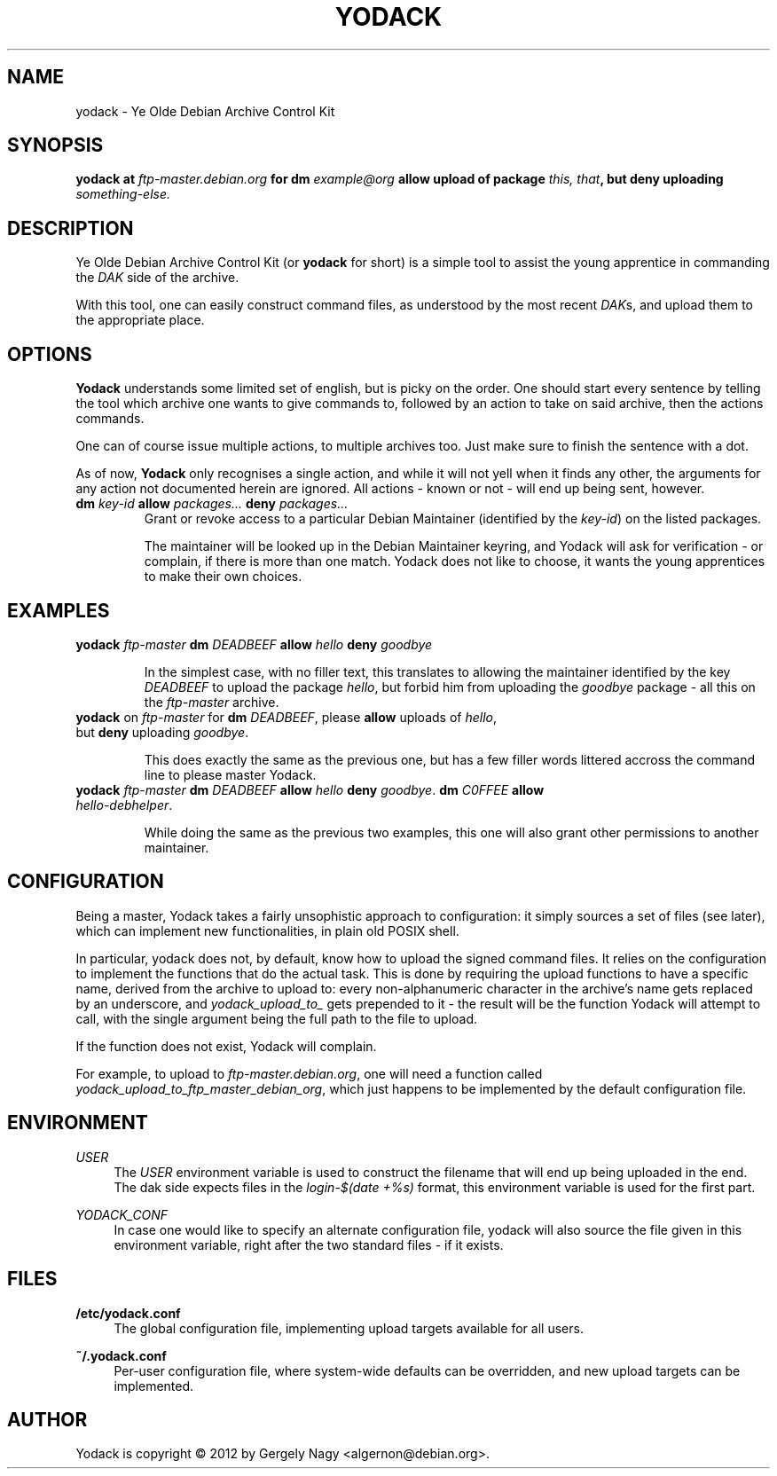 .TH "YODACK" "1" "2012-09-21" "yodack" "Ye Olde Debian Archive Control Kit Manual"
.ad l
.nh
.SH "NAME"
yodack \- Ye Olde Debian Archive Control Kit
.SH "SYNOPSIS"
.BI "yodack at " ftp\-master.debian.org " for dm " example@org " allow upload of package " "this, that" ", but deny uploading " something-else.

.SH "DESCRIPTION"
Ye Olde Debian Archive Control Kit (or \fByodack\fR for short) is a
simple tool to assist the young apprentice in commanding the \fIDAK\fR
side of the archive.

With this tool, one can easily construct command files, as understood
by the most recent \fIDAK\fRs, and upload them to the appropriate
place.

.SH "OPTIONS"

\fBYodack\fR understands some limited set of english, but is picky on
the order. One should start every sentence by telling the tool which
archive one wants to give commands to, followed by an action to take
on said archive, then the actions commands.

One can of course issue multiple actions, to multiple archives
too. Just make sure to finish the sentence with a dot.

As of now, \fBYodack\fR only recognises a single action, and while it
will not yell when it finds any other, the arguments for any action
not documented herein are ignored. All actions \- known or not \- will
end up being sent, however.

.IP "\fBdm\fR \fIkey\-id\fR \fBallow\fR \fIpackages...\fR \fBdeny\fR \fIpackages...\fR"
Grant or revoke access to a particular Debian Maintainer (identified
by the \fIkey\-id\fR) on the listed packages.

The maintainer will be looked up in the Debian Maintainer keyring, and
Yodack will ask for verification - or complain, if there is more than
one match. Yodack does not like to choose, it wants the young
apprentices to make their own choices.

.SH "EXAMPLES"

.IP "\fByodack\fR \fIftp\-master\fR \fBdm\fR \fIDEADBEEF\fR \fBallow\fR \fIhello\fR \fBdeny\fR \fIgoodbye\fR"

In the simplest case, with no filler text, this translates to allowing
the maintainer identified by the key \fIDEADBEEF\fR to upload the
package \fIhello\fR, but forbid him from uploading the \fIgoodbye\fR
package \- all this on the \fIftp\-master\fR archive.

.IP "\fByodack\fR on \fIftp\-master\fR for \fBdm\fR \fIDEADBEEF\fR, please \fBallow\fR uploads of \fIhello\fR, but \fBdeny\fR uploading \fIgoodbye\fR."

This does exactly the same as the previous one, but has a few filler
words littered accross the command line to please master Yodack.

.IP "\fByodack\fR \fIftp\-master\fR \fBdm\fR \fIDEADBEEF\fR \fBallow\fR \fIhello\fR \fBdeny\fR \fIgoodbye\fR. \fBdm\fR \fIC0FFEE\fR \fBallow\fR \fIhello\-debhelper\fR."

While doing the same as the previous two examples, this one will also
grant other permissions to another maintainer.

.SH "CONFIGURATION"

Being a master, Yodack takes a fairly unsophistic approach to
configuration: it simply sources a set of files (see later), which can
implement new functionalities, in plain old POSIX shell.

In particular, yodack does not, by default, know how to upload the
signed command files. It relies on the configuration to implement the
functions that do the actual task. This is done by requiring the
upload functions to have a specific name, derived from the archive to
upload to: every non-alphanumeric character in the archive's name gets
replaced by an underscore, and \fIyodack_upload_to_\fR gets prepended
to it \- the result will be the function Yodack will attempt to call,
with the single argument being the full path to the file to upload.

If the function does not exist, Yodack will complain.

For example, to upload to \fIftp\-master.debian.org\fR, one will need
a function called \fIyodack_upload_to_ftp_master_debian_org\fR, which
just happens to be implemented by the default configuration file.

.SH "ENVIRONMENT"

.PP
\fIUSER\fR
.RS 4
The \fIUSER\fR environment variable is used to construct the filename
that will end up being uploaded in the end. The dak side expects files
in the \fIlogin\fR\-\fI$(date +%s)\fR format, this environment
variable is used for the first part.
.RE

.PP
\fIYODACK_CONF\fR
.RS 4
In case one would like to specify an alternate configuration file,
yodack will also source the file given in this environment variable,
right after the two standard files \- if it exists.
.RE

.SH "FILES"

.PP
\fB/etc/yodack.conf\fR
.RS 4
The global configuration file, implementing upload targets available
for all users.
.RE

.PP
\fB~/.yodack.conf\fR
.RS 4
Per-user configuration file, where system-wide defaults can be
overridden, and new upload targets can be implemented.
.RE

.SH "AUTHOR"
Yodack is copyright \(co 2012 by Gergely Nagy <algernon@debian.org>.
